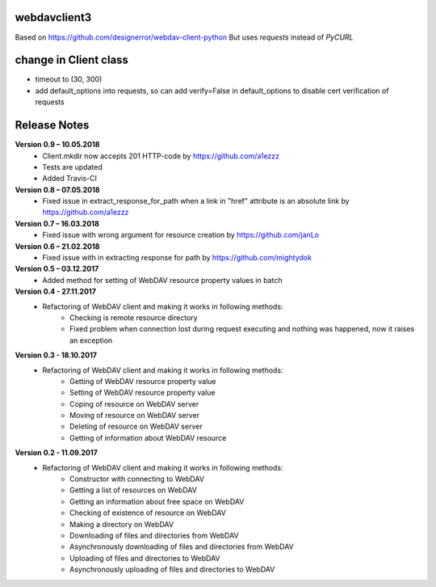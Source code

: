 webdavclient3  
=============

.. image:: https://travis-ci.com/ezhov-evgeny/webdav-client-python-3.svg?branch=master
    :target: https://travis-ci.com/ezhov-evgeny/webdav-client-python-3


Based on https://github.com/designerror/webdav-client-python
But uses `requests` instead of `PyCURL`

change in Client class 
=============
* timeout to (30, 300)
* add default_options into requests, so can add verify=False in default_options to disable cert verification of requests

Release Notes
=============

**Version 0.9 – 10.05.2018**
 * Client.mkdir now accepts 201 HTTP-code by https://github.com/a1ezzz
 * Tests are updated
 * Added Travis-CI

**Version 0.8 – 07.05.2018**
 * Fixed issue in extract_response_for_path when a link in "href" attribute is an absolute link by https://github.com/a1ezzz

**Version 0.7 – 16.03.2018**
 * Fixed issue with wrong argument for resource creation by https://github.com/janLo

**Version 0.6 – 21.02.2018**
 * Fixed issue with in extracting response for path by https://github.com/mightydok

**Version 0.5 – 03.12.2017**
 * Added method for setting of WebDAV resource property values in batch

**Version 0.4 - 27.11.2017**
 * Refactoring of WebDAV client and making it works in following methods:
    - Checking is remote resource directory
    - Fixed problem when connection lost during request executing and nothing was happened, now it raises an exception

**Version 0.3 - 18.10.2017**
 * Refactoring of WebDAV client and making it works in following methods:
    - Getting of WebDAV resource property value
    - Setting of WebDAV resource property value
    - Coping of resource on WebDAV server
    - Moving of resource on WebDAV server
    - Deleting of resource on WebDAV server
    - Getting of information about WebDAV resource

**Version 0.2 - 11.09.2017**
 * Refactoring of WebDAV client and making it works in following methods:
    - Constructor with connecting to WebDAV
    - Getting a list of resources on WebDAV
    - Getting an information about free space on WebDAV
    - Checking of existence of resource on WebDAV
    - Making a directory on WebDAV
    - Downloading of files and directories from WebDAV
    - Asynchronously downloading of files and directories from WebDAV
    - Uploading of files and directories to WebDAV
    - Asynchronously uploading of files and directories to WebDAV
